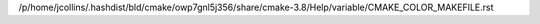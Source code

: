 /p/home/jcollins/.hashdist/bld/cmake/owp7gnl5j356/share/cmake-3.8/Help/variable/CMAKE_COLOR_MAKEFILE.rst